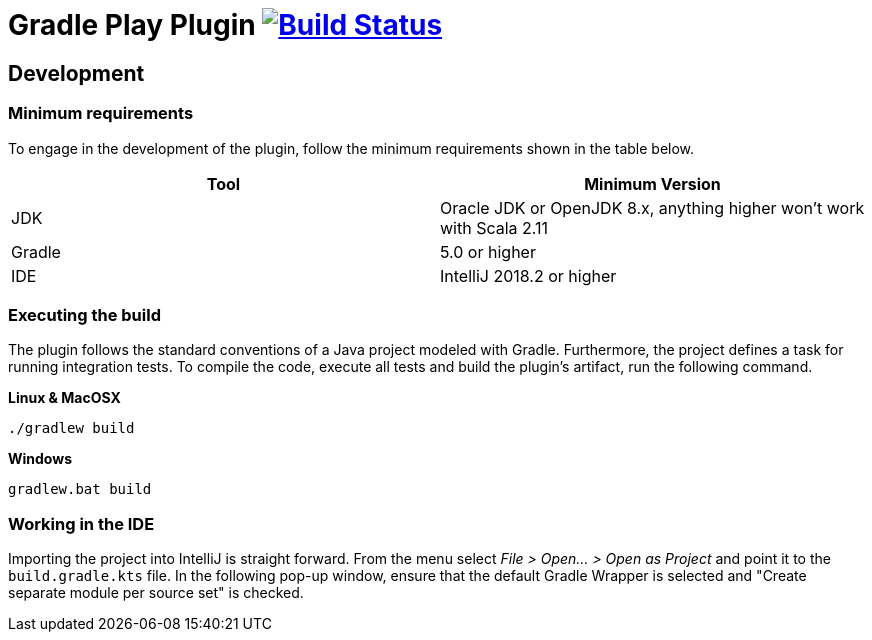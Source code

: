 = Gradle Play Plugin image:https://travis-ci.org/gradle/play.svg?branch=master["Build Status", link="https://travis-ci.org/gradle/play"]

== Development

=== Minimum requirements

To engage in the development of the plugin, follow the minimum requirements shown in the table below.

[options="header"]
|==========================
|Tool    |Minimum Version
|JDK     |Oracle JDK or OpenJDK 8.x, anything higher won't work with Scala 2.11
|Gradle  |5.0 or higher
|IDE     |IntelliJ 2018.2 or higher
|==========================

=== Executing the build

The plugin follows the standard conventions of a Java project modeled with Gradle. Furthermore, the project defines a task for running integration tests. To compile the code, execute all tests and build the plugin's artifact, run the following command.

**Linux & MacOSX**

----
./gradlew build
----

**Windows**

----
gradlew.bat build
----

=== Working in the IDE

Importing the project into IntelliJ is straight forward. From the menu select _File > Open... > Open as Project_ and point it to the `build.gradle.kts` file. In the following pop-up window, ensure that the default Gradle Wrapper is selected and "Create separate module per source set" is checked.

